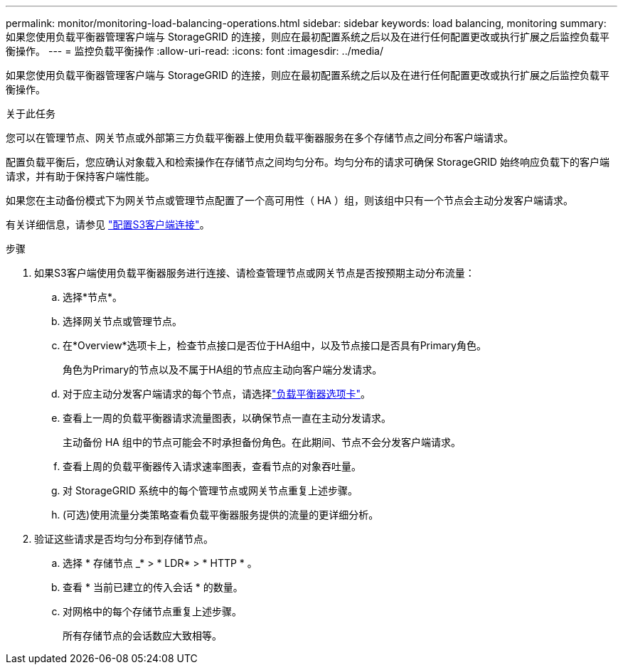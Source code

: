 ---
permalink: monitor/monitoring-load-balancing-operations.html 
sidebar: sidebar 
keywords: load balancing, monitoring 
summary: 如果您使用负载平衡器管理客户端与 StorageGRID 的连接，则应在最初配置系统之后以及在进行任何配置更改或执行扩展之后监控负载平衡操作。 
---
= 监控负载平衡操作
:allow-uri-read: 
:icons: font
:imagesdir: ../media/


[role="lead"]
如果您使用负载平衡器管理客户端与 StorageGRID 的连接，则应在最初配置系统之后以及在进行任何配置更改或执行扩展之后监控负载平衡操作。

.关于此任务
您可以在管理节点、网关节点或外部第三方负载平衡器上使用负载平衡器服务在多个存储节点之间分布客户端请求。

配置负载平衡后，您应确认对象载入和检索操作在存储节点之间均匀分布。均匀分布的请求可确保 StorageGRID 始终响应负载下的客户端请求，并有助于保持客户端性能。

如果您在主动备份模式下为网关节点或管理节点配置了一个高可用性（ HA ）组，则该组中只有一个节点会主动分发客户端请求。

有关详细信息，请参见 link:../admin/configuring-client-connections.html["配置S3客户端连接"]。

.步骤
. 如果S3客户端使用负载平衡器服务进行连接、请检查管理节点或网关节点是否按预期主动分布流量：
+
.. 选择*节点*。
.. 选择网关节点或管理节点。
.. 在*Overview*选项卡上，检查节点接口是否位于HA组中，以及节点接口是否具有Primary角色。
+
角色为Primary的节点以及不属于HA组的节点应主动向客户端分发请求。

.. 对于应主动分发客户端请求的每个节点，请选择link:viewing-load-balancer-tab.html["负载平衡器选项卡"]。
.. 查看上一周的负载平衡器请求流量图表，以确保节点一直在主动分发请求。
+
主动备份 HA 组中的节点可能会不时承担备份角色。在此期间、节点不会分发客户端请求。

.. 查看上周的负载平衡器传入请求速率图表，查看节点的对象吞吐量。
.. 对 StorageGRID 系统中的每个管理节点或网关节点重复上述步骤。
.. (可选)使用流量分类策略查看负载平衡器服务提供的流量的更详细分析。


. 验证这些请求是否均匀分布到存储节点。
+
.. 选择 * 存储节点 _* > * LDR* > * HTTP * 。
.. 查看 * 当前已建立的传入会话 * 的数量。
.. 对网格中的每个存储节点重复上述步骤。
+
所有存储节点的会话数应大致相等。




